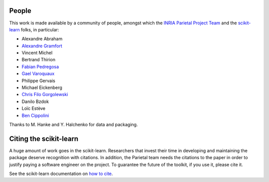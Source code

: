 .. -*- mode: rst -*-

People
------

This work is made available by a community of people, amongst which
the `INRIA Parietal Project Team <https://team.inria.fr/parietal/>`_
and the `scikit-learn <http://scikit-learn.org/>`_ folks, in
particular:

* Alexandre Abraham
* `Alexandre Gramfort <http://alexandre.gramfort.net>`_
* Vincent Michel
* Bertrand Thirion
* `Fabian Pedregosa <http://fa.bianp.net/>`_
* `Gael Varoquaux <http://gael-varoquaux.info/>`_
* Philippe Gervais
* Michael Eickenberg
* `Chris Filo Gorgolewski <http://multiplecomparisons.blogspot.fr/>`_
* Danilo Bzdok
* Loïc Estève
* `Ben Cippolini <http://cseweb.ucsd.edu/~bcipolli/>`_

Thanks to M. Hanke and Y. Halchenko for data and packaging.

.. _citing:

Citing the scikit-learn
------------------------

A huge amount of work goes in the scikit-learn. Researchers that invest
their time in developing and maintaining the package deserve recognition
with citations. In addition, the Parietal team needs the citations to the
paper in order to justify paying a software engineer on the project. To
guarantee the future of the toolkit, if you use it, please cite it.

See the scikit-learn documentation on `how to cite
<http://scikit-learn.org/stable/about.html#citing-scikit-learn>`_.


